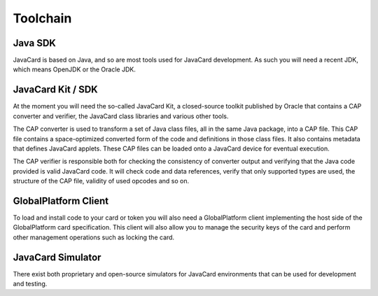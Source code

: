 Toolchain
=========

Java SDK
--------

JavaCard is based on Java, and so are most tools used for JavaCard development. As such you will need a recent JDK, which means OpenJDK or the Oracle JDK.

JavaCard Kit / SDK
------------------

At the moment you will need the so-called JavaCard Kit, a closed-source toolkit published by Oracle that contains a CAP converter and verifier, the JavaCard class libraries and various other tools.

The CAP converter is used to transform a set of Java class files, all in the same Java package, into a CAP file. This CAP file contains a space-optimized converted form of the code and definitions in those class files. It also contains metadata that defines JavaCard applets. These CAP files can be loaded onto a JavaCard device for eventual execution.

The CAP verifier is responsible both for checking the consistency of converter output and verifying that the Java code provided is valid JavaCard code. It will check code and data references, verify that only supported types are used, the structure of the CAP file, validity of used opcodes and so on.

GlobalPlatform Client
---------------------

To load and install code to your card or token you will also need a GlobalPlatform client implementing the host side of the GlobalPlatform card specification. This client will also allow you to manage the security keys of the card and perform other management operations such as locking the card.

JavaCard Simulator
------------------

There exist both proprietary and open-source simulators for JavaCard environments that can be used for development and testing.
